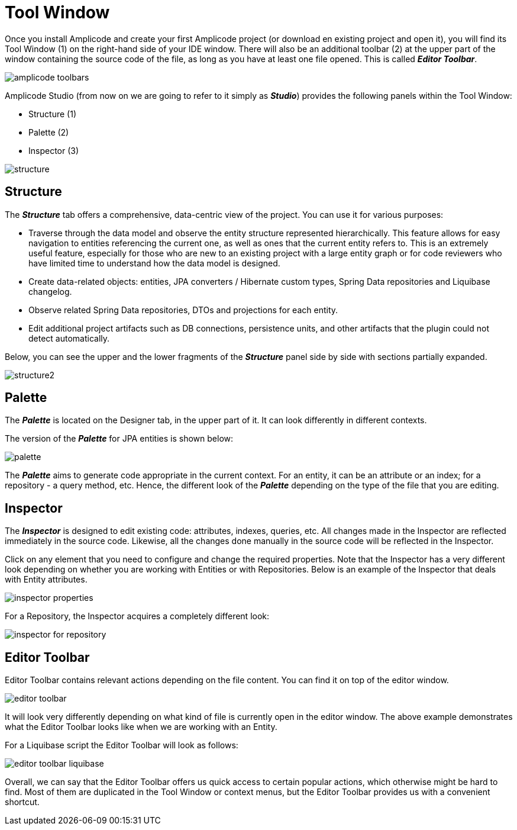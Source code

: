 = Tool Window

Once you install Amplicode and create your first Amplicode project (or download en existing project and open it), you will find its Tool Window (1) on the right-hand side of your IDE window. There will also be an additional toolbar (2) at the upper part of the window containing the source code of the file, as long as you have at least one file opened. This is called *_Editor Toolbar_*.

image::amplicode-toolbars.png[align=center]

Amplicode Studio (from now on we are going to refer to it simply as *_Studio_*) provides the following panels within the Tool Window:

 * Structure (1)
 * Palette (2)
 * Inspector (3)

image::structure.png[align=center]

[[structure]]
== Structure
The *_Structure_* tab offers a comprehensive, data-centric view of the project. You can use it for various purposes:

 * Traverse through the data model and observe the entity structure represented hierarchically. This feature allows for easy navigation to entities referencing the current one, as well as ones that the current entity refers to. This is an extremely useful feature, especially for those who are new to an existing project with a large entity graph or for code reviewers who have limited time to understand how the data model is designed.
 * Create data-related objects: entities, JPA converters / Hibernate custom types, Spring Data repositories and Liquibase changelog.
 * Observe related Spring Data repositories, DTOs and projections for each entity.
 * Edit additional project artifacts such as DB connections, persistence units, and other artifacts that the plugin could not detect automatically.

Below, you can see the upper and the lower fragments of the *_Structure_* panel side by side with sections partially expanded.

image::structure2.png[align=center]

[[palette]]
== Palette
The *_Palette_* is located on the Designer tab, in the upper part of it. It can look differently in different contexts.

The version of the *_Palette_* for JPA entities is shown below:

image::palette.png[align=center]

The *_Palette_* aims to generate code appropriate in the current context. For an entity, it can be an attribute or an index; for a repository - a query method, etc. Hence, the different look of the *_Palette_* depending on the type of the file that you are editing.

[[inspector]]
== Inspector

The *_Inspector_* is designed to edit existing code: attributes, indexes, queries, etc. All changes made in the Inspector are reflected immediately in the source code. Likewise, all the changes done manually in the source code will be reflected in the Inspector.

Click on any element that you need to configure and change the required properties. Note that the Inspector has a very different look depending on whether you are working with Entities or with Repositories. Below is an example of the Inspector that deals with Entity attributes.

image::inspector-properties.png[align=center]

For a Repository, the Inspector acquires a completely different look:

image::inspector-for-repository.png[align=center]

[[editor-toolbar]]
== Editor Toolbar

Editor Toolbar contains relevant actions depending on the file content. You can find it on top of the editor window.

image::editor-toolbar.png[align=center]

It will look very differently depending on what kind of file is currently open in the editor window. The above example demonstrates what the Editor Toolbar looks like when we are working with an Entity.

For a Liquibase script the Editor Toolbar will look as follows:

image::editor-toolbar-liquibase.png[align=center]

Overall, we can say that the Editor Toolbar offers us quick access to certain popular actions, which otherwise might be hard to find. Most of them are duplicated in the Tool Window or context menus, but the Editor Toolbar provides us with a convenient shortcut.



